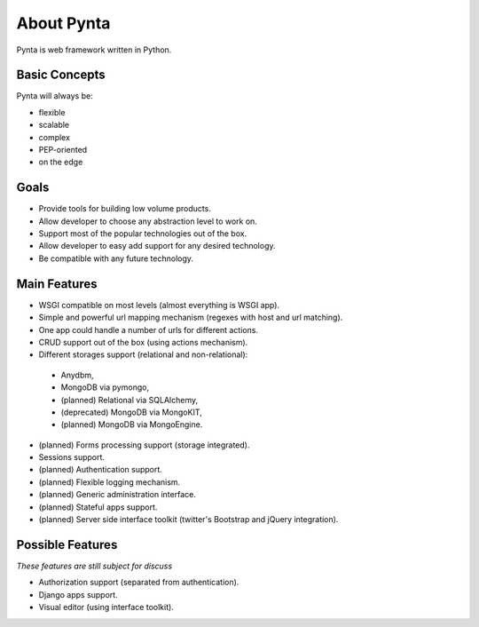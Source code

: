 About Pynta
===========

Pynta is web framework written in Python.

Basic Concepts
--------------

Pynta will always be:

* flexible
* scalable
* complex
* PEP-oriented
* on the edge


Goals
-----

* Provide tools for building low volume products.
* Allow developer to choose any abstraction level to work on.
* Support most of the popular technologies out of the box.
* Allow developer to easy add support for any desired technology.
* Be compatible with any future technology.


Main Features
-------------

* WSGI compatible on most levels (almost everything is WSGI app).
* Simple and powerful url mapping mechanism (regexes with host and url
  matching).
* One app could handle a number of urls for different actions.
* CRUD support out of the box (using actions mechanism). 
* Different storages support (relational and non-relational):
 - Anydbm,
 - MongoDB via pymongo,
 - (planned) Relational via SQLAlchemy,
 - (deprecated) MongoDB via MongoKIT,
 - (planned) MongoDB via MongoEngine.
* (planned) Forms processing support (storage integrated).
* Sessions support.
* (planned) Authentication support.
* (planned) Flexible logging mechanism.
* (planned) Generic administration interface.
* (planned) Stateful apps support.
* (planned) Server side interface toolkit (twitter's Bootstrap and jQuery
  integration).


Possible Features
-----------------

*These features are still subject for discuss*

* Authorization support (separated from authentication).
* Django apps support.
* Visual editor (using interface toolkit).
